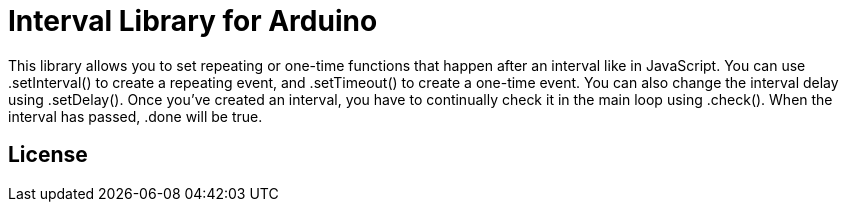 = Interval Library for Arduino =

This library allows you to set repeating or one-time functions that happen after an interval like in JavaScript. You can use .setInterval() to create a repeating event, and .setTimeout() to create a one-time event. You can also change the interval delay using .setDelay(). Once you've created an interval, you have to continually check it in the main loop using .check(). When the interval has passed, .done will be true.



== License ==
